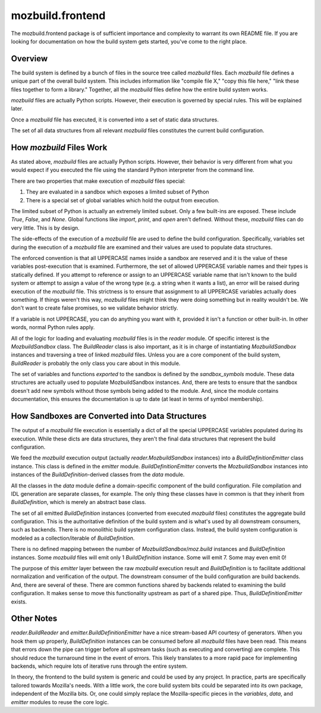 =================
mozbuild.frontend
=================

The mozbuild.frontend package is of sufficient importance and complexity
to warrant its own README file. If you are looking for documentation on
how the build system gets started, you've come to the right place.

Overview
========

The build system is defined by a bunch of files in the source tree called
*mozbuild* files. Each *mozbuild* file defines a unique part of the overall
build system. This includes information like "compile file X," "copy this
file here," "link these files together to form a library." Together,
all the *mozbuild* files define how the entire build system works.

*mozbuild* files are actually Python scripts. However, their execution
is governed by special rules. This will be explained later.

Once a *mozbuild* file has executed, it is converted into a set of static
data structures.

The set of all data structures from all relevant *mozbuild* files
constitutes the current build configuration.

How *mozbuild* Files Work
=========================

As stated above, *mozbuild* files are actually Python scripts. However,
their behavior is very different from what you would expect if you executed
the file using the standard Python interpreter from the command line.

There are two properties that make execution of *mozbuild* files special:

1. They are evaluated in a sandbox which exposes a limited subset of Python
2. There is a special set of global variables which hold the output from
   execution.

The limited subset of Python is actually an extremely limited subset.
Only a few built-ins are exposed. These include *True*, *False*, and
*None*. Global functions like *import*, *print*, and *open* aren't defined.
Without these, *mozbuild* files can do very little. This is by design.

The side-effects of the execution of a *mozbuild* file are used to define
the build configuration. Specifically, variables set during the execution
of a *mozbuild* file are examined and their values are used to populate
data structures.

The enforced convention is that all UPPERCASE names inside a sandbox are
reserved and it is the value of these variables post-execution that is
examined. Furthermore, the set of allowed UPPERCASE variable names and
their types is statically defined. If you attempt to reference or assign
to an UPPERCASE variable name that isn't known to the build system or
attempt to assign a value of the wrong type (e.g. a string when it wants a
list), an error will be raised during execution of the *mozbuild* file.
This strictness is to ensure that assignment to all UPPERCASE variables
actually does something. If things weren't this way, *mozbuild* files
might think they were doing something but in reality wouldn't be. We don't
want to create false promises, so we validate behavior strictly.

If a variable is not UPPERCASE, you can do anything you want with it,
provided it isn't a function or other built-in. In other words, normal
Python rules apply.

All of the logic for loading and evaluating *mozbuild* files is in the
*reader* module. Of specific interest is the *MozbuildSandbox* class. The
*BuildReader* class is also important, as it is in charge of
instantiating *MozbuildSandbox* instances and traversing a tree of linked
*mozbuild* files. Unless you are a core component of the build system,
*BuildReader* is probably the only class you care about in this module.

The set of variables and functions *exported* to the sandbox is defined by
the *sandbox_symbols* module. These data structures are actually used to
populate MozbuildSandbox instances. And, there are tests to ensure that the
sandbox doesn't add new symbols without those symbols being added to the
module. And, since the module contains documentation, this ensures the
documentation is up to date (at least in terms of symbol membership).

How Sandboxes are Converted into Data Structures
================================================

The output of a *mozbuild* file execution is essentially a dict of all
the special UPPERCASE variables populated during its execution. While these
dicts are data structures, they aren't the final data structures that
represent the build configuration.

We feed the *mozbuild* execution output (actually *reader.MozbuildSandbox*
instances) into a *BuildDefinitionEmitter* class instance. This class is
defined in the *emitter* module. *BuildDefinitionEmitter* converts the
*MozbuildSandbox* instances into instances of the *BuildDefinition*-derived
classes from the *data* module.

All the classes in the *data* module define a domain-specific
component of the build configuration. File compilation and IDL generation
are separate classes, for example. The only thing these classes have in
common is that they inherit from *BuildDefinition*, which is merely an
abstract base class.

The set of all emitted *BuildDefinition* instances (converted from executed
*mozbuild* files) constitutes the aggregate build configuration. This is
the authoritative definition of the build system and is what's used by
all downstream consumers, such as backends. There is no monolithic build
system configuration class. Instead, the build system configuration is
modeled as a collection/iterable of *BuildDefinition*.

There is no defined mapping between the number of
*MozbuildSandbox*/*moz.build* instances and *BuildDefinition* instances.
Some *mozbuild* files will emit only 1 *BuildDefinition* instance. Some
will emit 7. Some may even emit 0!

The purpose of this *emitter* layer between the raw *mozbuild* execution
result and *BuildDefinition* is to facilitate additional normalization and
verification of the output. The downstream consumer of the build
configuration are build backends. And, there are several of these. There
are common functions shared by backends related to examining the build
configuration. It makes sense to move this functionality upstream as part
of a shared pipe. Thus, *BuildDefinitionEmitter* exists.

Other Notes
===========

*reader.BuildReader* and *emitter.BuildDefinitionEmitter* have a nice
stream-based API courtesy of generators. When you hook them up properly,
*BuildDefinition* instances can be consumed before all *mozbuild* files have
been read. This means that errors down the pipe can trigger before all
upstream tasks (such as executing and converting) are complete. This should
reduce the turnaround time in the event of errors. This likely translates to
a more rapid pace for implementing backends, which require lots of iterative
runs through the entire system.

In theory, the frontend to the build system is generic and could be used
by any project. In practice, parts are specifically tailored towards
Mozilla's needs. With a little work, the core build system bits could be
separated into its own package, independent of the Mozilla bits. Or, one
could simply replace the Mozilla-specific pieces in the *variables*, *data*,
and *emitter* modules to reuse the core logic.
